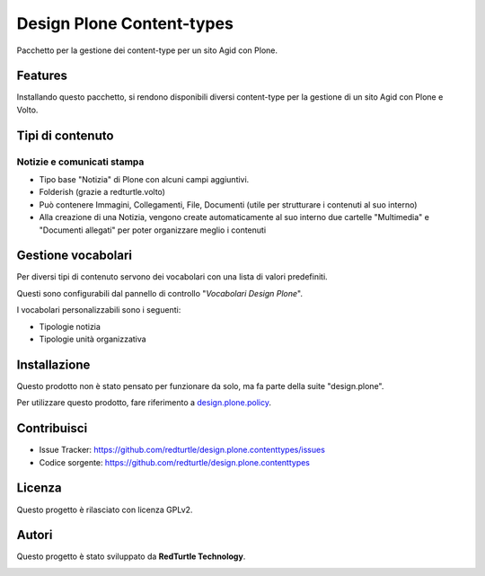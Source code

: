 ==========================
Design Plone Content-types
==========================

Pacchetto per la gestione dei content-type per un sito Agid con Plone.

Features
========

Installando questo pacchetto, si rendono disponibili diversi content-type per la
gestione di un sito Agid con Plone e Volto.

Tipi di contenuto
=================

Notizie e comunicati stampa
---------------------------

- Tipo base "Notizia" di Plone con alcuni campi aggiuntivi.
- Folderish (grazie a redturtle.volto)
- Può contenere Immagini, Collegamenti, File, Documenti (utile per strutturare i contenuti al suo interno)
- Alla creazione di una Notizia, vengono create automaticamente al suo interno due cartelle 
  "Multimedia" e "Documenti allegati" per poter organizzare meglio i contenuti

Gestione vocabolari
===================

Per diversi tipi di contenuto servono dei vocabolari con una lista di valori predefiniti.

Questi sono configurabili dal pannello di controllo "*Vocabolari Design Plone*".

I vocabolari personalizzabili sono i seguenti:

- Tipologie notizia
- Tipologie unità organizzativa

Installazione
=============

Questo prodotto non è stato pensato per funzionare da solo, ma fa parte della suite "design.plone".

Per utilizzare questo prodotto, fare riferimento a design.plone.policy_.

.. _design.plone.policy: https://github.com/RedTurtle/design.plone.policy

Contribuisci
============

- Issue Tracker: https://github.com/redturtle/design.plone.contenttypes/issues
- Codice sorgente: https://github.com/redturtle/design.plone.contenttypes


Licenza
=======

Questo progetto è rilasciato con licenza GPLv2.

Autori
======

Questo progetto è stato sviluppato da **RedTurtle Technology**.

.. image:: https://avatars1.githubusercontent.com/u/1087171?s=100&v=4
   :alt: RedTurtle Technology Site
   :target: http://www.redturtle.it/
